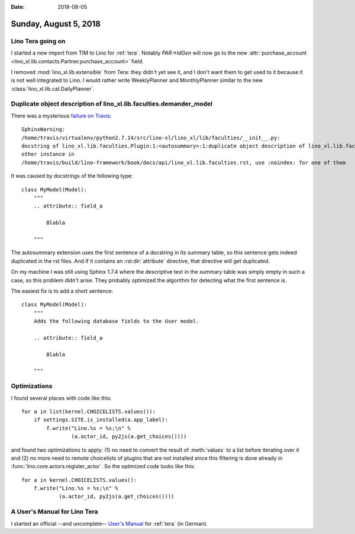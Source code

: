 :date: 2018-08-05

======================
Sunday, August 5, 2018
======================

Lino Tera going on
==================

I started a new import from TIM to Lino for :ref:`tera`.  Notably
`PAR->IdGen` will now go to the new :attr:`purchase_account
<lino_xl.lib.contacts.Partner.purchase_account>` field.

I removed :mod:`lino_xl.lib.extensible` from Tera: they didn't yet see
it, and I don't want them to get used to it because it is not well
integrated to Lino.  I would rather write WeeklyPlanner and
MonthlyPlanner similar to the new
:class:`lino_xl.lib.cal.DailyPlanner`.

       
Duplicate object description of lino_xl.lib.faculties.demander_model
====================================================================

There was a mysterious `failure on Travis <https://travis-ci.org/lino-framework/book/jobs/412228960>`__::

  SphinxWarning:
  /home/travis/virtualenv/python2.7.14/src/lino-xl/lino_xl/lib/faculties/__init__.py:
  docstring of lino_xl.lib.faculties.Plugin:1:<autosummary>:1:duplicate object description of lino_xl.lib.faculties.demander_model,
  other instance in
  /home/travis/build/lino-framework/book/docs/api/lino_xl.lib.faculties.rst, use :noindex: for one of them


It was caused by docstrings of the following type::

    class MyModel(Model):
        """
        .. attribute:: field_a

            Blabla

        """

The autosummary extension uses the first sentence of a docstring in
its summary table, so this sentence gets indeed duplicated in the rst
files.  And if it contains an :rst:dir:`attribute` directive, that
directive will get duplicated.

On my machine I was still using Sphinx 1.7.4 where the descriptive
text in the summary table was simply empty in such a case, so this
problem didn't arise.  They probably optimized the algorithm for
detecting what the first sentence is.



The easiest fix is to add a short sentence::

    class MyModel(Model):
        """
        Adds the following database fields to the User model.

        .. attribute:: field_a

            Blabla

        """

Optimizations
=============

I found several places with code like this::

    for a in list(kernel.CHOICELISTS.values()):
        if settings.SITE.is_installed(a.app_label):
            f.write("Lino.%s = %s;\n" %
                    (a.actor_id, py2js(a.get_choices())))

and found two optimizations to apply: (1) no need to convert the
result of :meth:`values` to a list before iterating over it and (2) no
more need to remote choicelists of plugins that are not installed
since this filtering is done already in
:func:`lino.core.actors.register_actor`.  So the optimized code looks
like this::

    for a in kernel.CHOICELISTS.values():
        f.write("Lino.%s = %s;\n" %
                (a.actor_id, py2js(a.get_choices())))
                    
A User's Manual for Lino Tera
=============================

I started an official --and uncomplete-- `User's Manual
<https://github.com/lino-framework/tera/raw/master/docs/dl/Handbuch_Lino_Tera.pdf>`__
for :ref:`tera` (in German).

                

